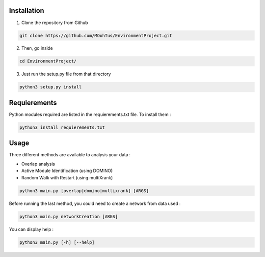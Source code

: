 ==================================================
Installation
==================================================

1. Clone the repository from Github

.. code-block:: bash

   git clone https://github.com/MOohTus/EnvironmentProject.git

2. Then, go inside

.. code-block:: bash

   cd EnvironmentProject/

3. Just run the setup.py file from that directory

.. code-block:: bash

   python3 setup.py install

==================================================
Requierements
==================================================

Python modules required are listed in the requierements.txt file. To install them :

.. code-block:: bash

   python3 install requierements.txt

==================================================
Usage
==================================================

Three different methods are available to analysis your data :

- Overlap analysis
- Active Module Identification (using DOMINO)
- Random Walk with Restart (using multiXrank)


.. code-block:: bash

   python3 main.py [overlap|domino|multixrank] [ARGS]


Before running the last method, you could need to create a network from data used :

.. code-block:: bash

   python3 main.py networkCreation [ARGS]

You can display help :

.. code-block:: bash

   python3 main.py [-h] [--help]